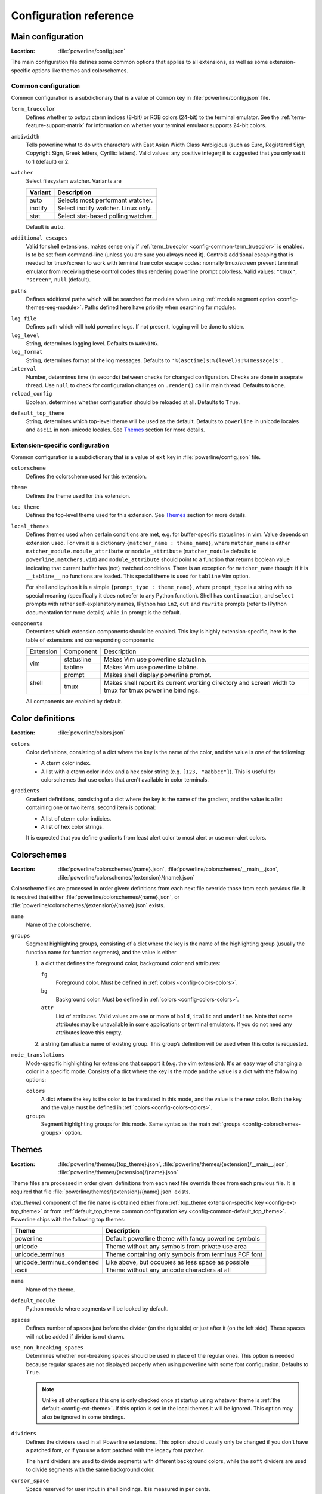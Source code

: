 ***********************
Configuration reference
***********************

.. _config-main:

Main configuration
==================

:Location: :file:`powerline/config.json`

The main configuration file defines some common options that applies to all 
extensions, as well as some extension-specific options like themes and 
colorschemes.

Common configuration
--------------------

Common configuration is a subdictionary that is a value of ``common`` key in 
:file:`powerline/config.json` file.

.. _config-common-term_truecolor:

``term_truecolor``
    Defines whether to output cterm indices (8-bit) or RGB colors (24-bit) 
    to the terminal emulator. See the :ref:`term-feature-support-matrix` for 
    information on whether your terminal emulator supports 24-bit colors.

.. _config-common-ambiwidth:

``ambiwidth``
    Tells powerline what to do with characters with East Asian Width Class 
    Ambigious (such as Euro, Registered Sign, Copyright Sign, Greek
    letters, Cyrillic letters). Valid values: any positive integer; it is 
    suggested that you only set it to 1 (default) or 2.

.. _config-common-watcher:

``watcher``
    Select filesystem watcher. Variants are

    =======  ===================================
    Variant  Description
    =======  ===================================
    auto     Selects most performant watcher.
    inotify  Select inotify watcher. Linux only.
    stat     Select stat-based polling watcher.
    =======  ===================================

    Default is ``auto``.

.. _config-common-additional_escapes:

``additional_escapes``
    Valid for shell extensions, makes sense only if :ref:`term_truecolor 
    <config-common-term_truecolor>` is enabled. Is to be set from command-line 
    (unless you are sure you always need it). Controls additional escaping that 
    is needed for tmux/screen to work with terminal true color escape codes: 
    normally tmux/screen prevent terminal emulator from receiving these control 
    codes thus rendering powerline prompt colorless. Valid values: ``"tmux"``, 
    ``"screen"``, ``null`` (default).

.. _config-common-paths:

``paths``
    Defines additional paths which will be searched for modules when using 
    :ref:`module segment option <config-themes-seg-module>`. Paths defined here 
    have priority when searching for modules.

.. _config-common-log:

``log_file``
    Defines path which will hold powerline logs. If not present, logging will be 
    done to stderr.

``log_level``
    String, determines logging level. Defaults to ``WARNING``.

``log_format``
    String, determines format of the log messages. Defaults to 
    ``'%(asctime)s:%(level)s:%(message)s'``.

``interval``
    Number, determines time (in seconds) between checks for changed 
    configuration. Checks are done in a seprate thread. Use ``null`` to check 
    for configuration changes on ``.render()`` call in main thread.
    Defaults to ``None``.

``reload_config``
    Boolean, determines whether configuration should be reloaded at all. 
    Defaults to ``True``.

.. _config-common-default_top_theme:

``default_top_theme``
    String, determines which top-level theme will be used as the default. 
    Defaults to ``powerline`` in unicode locales and ``ascii`` in non-unicode 
    locales. See `Themes`_ section for more details.

Extension-specific configuration
--------------------------------

Common configuration is a subdictionary that is a value of ``ext`` key in 
:file:`powerline/config.json` file.

``colorscheme``
    Defines the colorscheme used for this extension.

.. _config-ext-theme:

``theme``
    Defines the theme used for this extension.

.. _config-ext-top_theme:

``top_theme``
    Defines the top-level theme used for this extension. See `Themes`_ section 
    for more details.

.. _config-ext-local_themes:

``local_themes``
    Defines themes used when certain conditions are met, e.g. for 
    buffer-specific statuslines in vim. Value depends on extension used. For vim 
    it is a dictionary ``{matcher_name : theme_name}``, where ``matcher_name`` 
    is either ``matcher_module.module_attribute`` or ``module_attribute`` 
    (``matcher_module`` defaults to ``powerline.matchers.vim``) and 
    ``module_attribute`` should point to a function that returns boolean value 
    indicating that current buffer has (not) matched conditions. There is an 
    exception for ``matcher_name`` though: if it is ``__tabline__`` no functions 
    are loaded. This special theme is used for ``tabline`` Vim option.

    For shell and ipython it is a simple ``{prompt_type : theme_name}``, where 
    ``prompt_type`` is a string with no special meaning (specifically it does 
    not refer to any Python function). Shell has ``continuation``, and 
    ``select`` prompts with rather self-explanatory names, IPython has ``in2``, 
    ``out`` and ``rewrite`` prompts (refer to IPython documentation for more 
    details) while ``in`` prompt is the default.

``components``
    Determines which extension components should be enabled. This key is highly 
    extension-specific, here is the table of extensions and corresponding 
    components:

    +---------+----------+-----------------------------------------------------+
    |Extension|Component |Description                                          |
    +---------+----------+-----------------------------------------------------+
    |vim      |statusline|Makes Vim use powerline statusline.                  |
    |         +----------+-----------------------------------------------------+
    |         |tabline   |Makes Vim use powerline tabline.                     |
    +---------+----------+-----------------------------------------------------+
    |shell    |prompt    |Makes shell display powerline prompt.                |
    |         +----------+-----------------------------------------------------+
    |         |tmux      |Makes shell report its current working directory     |
    |         |          |and screen width to tmux for tmux powerline          |
    |         |          |bindings.                                            |
    |         |          |                                                     |
    +---------+----------+-----------------------------------------------------+

    All components are enabled by default.

.. _config-colors:

Color definitions
=================

:Location: :file:`powerline/colors.json`

.. _config-colors-colors:

``colors``
    Color definitions, consisting of a dict where the key is the name of the 
    color, and the value is one of the following:

    * A cterm color index.
    * A list with a cterm color index and a hex color string (e.g. ``[123, 
      "aabbcc"]``). This is useful for colorschemes that use colors that 
      aren't available in color terminals.

``gradients``
    Gradient definitions, consisting of a dict where the key is the name of the 
    gradient, and the value is a list containing one or two items, second item 
    is optional:

    * A list of cterm color indicies.
    * A list of hex color strings.

    It is expected that you define gradients from least alert color to most 
    alert or use non-alert colors.

.. _config-colorschemes:

Colorschemes
============

:Location: :file:`powerline/colorschemes/{name}.json`, 
           :file:`powerline/colorschemes/__main__.json`, 
           :file:`powerline/colorschemes/{extension}/{name}.json`

Colorscheme files are processed in order given: definitions from each next file 
override those from each previous file. It is required that either 
:file:`powerline/colorschemes/{name}.json`, or 
:file:`powerline/colorschemes/{extension}/{name}.json` exists.

``name``
    Name of the colorscheme.

.. _config-colorschemes-groups:

``groups``
    Segment highlighting groups, consisting of a dict where the key is the 
    name of the highlighting group (usually the function name for function 
    segments), and the value is either

    #) a dict that defines the foreground color, background color and 
       attributes:

       ``fg``
           Foreground color. Must be defined in :ref:`colors 
           <config-colors-colors>`.

       ``bg``
           Background color. Must be defined in :ref:`colors 
           <config-colors-colors>`.

       ``attr``
           List of attributes. Valid values are one or more of ``bold``, 
           ``italic`` and ``underline``. Note that some attributes may be 
           unavailable in some applications or terminal emulators. If you do not 
           need any attributes leave this empty.

    #) a string (an alias): a name of existing group. This group’s definition 
       will be used when this color is requested.

``mode_translations``
    Mode-specific highlighting for extensions that support it (e.g. the vim 
    extension). It's an easy way of changing a color in a specific mode.  
    Consists of a dict where the key is the mode and the value is a dict 
    with the following options:

    ``colors``
        A dict where the key is the color to be translated in this mode, and 
        the value is the new color. Both the key and the value must be defined 
        in :ref:`colors <config-colors-colors>`.

    ``groups``
        Segment highlighting groups for this mode. Same syntax as the main 
        :ref:`groups <config-colorschemes-groups>` option.

.. _config-themes:

Themes
======

:Location: :file:`powerline/themes/{top_theme}.json`, 
           :file:`powerline/themes/{extension}/__main__.json`, 
           :file:`powerline/themes/{extension}/{name}.json`

Theme files are processed in order given: definitions from each next file 
override those from each previous file. It is required that file 
:file:`powerline/themes/{extension}/{name}.json` exists.

`{top_theme}` component of the file name is obtained either from :ref:`top_theme 
extension-specific key <config-ext-top_theme>` or from :ref:`default_top_theme 
common configuration key <config-common-default_top_theme>`. Powerline ships 
with the following top themes:

==========================  ====================================================
Theme                       Description
==========================  ====================================================
powerline                   Default powerline theme with fancy powerline symbols
unicode                     Theme without any symbols from private use area
unicode_terminus            Theme containing only symbols from terminus PCF font
unicode_terminus_condensed  Like above, but occupies as less space as possible
ascii                       Theme without any unicode characters at all
==========================  ====================================================

``name``
    Name of the theme.

.. _config-themes-default_module:

``default_module``
    Python module where segments will be looked by default.

``spaces``
    Defines number of spaces just before the divider (on the right side) or just 
    after it (on the left side). These spaces will not be added if divider is 
    not drawn.

``use_non_breaking_spaces``
    Determines whether non-breaking spaces should be used in place of the 
    regular ones. This option is needed because regular spaces are not displayed 
    properly when using powerline with some font configuration. Defaults to 
    ``True``.

    .. note::
       Unlike all other options this one is only checked once at startup using 
       whatever theme is :ref:`the default <config-ext-theme>`. If this option 
       is set in the local themes it will be ignored. This option may also be 
       ignored in some bindings.


``dividers``
    Defines the dividers used in all Powerline extensions. This option 
    should usually only be changed if you don't have a patched font, or if 
    you use a font patched with the legacy font patcher.

    The ``hard`` dividers are used to divide segments with different 
    background colors, while the ``soft`` dividers are used to divide 
    segments with the same background color.

.. _config-themes-cursor_space:

``cursor_space``
    Space reserved for user input in shell bindings. It is measured in per 
    cents.

``cursor_columns``
    Space reserved for user input in shell bindings. Unlike :ref:`cursor_space 
    <config-themes-cursor_space>` it is measured in absolute amout of columns.

.. _config-themes-segment_data:

``segment_data``
    A dict where keys are segment names or strings ``{module}.{name}``. Used to 
    specify default values for various keys:
    :ref:`after <config-themes-seg-after>`,
    :ref:`before <config-themes-seg-before>`,
    :ref:`contents <config-themes-seg-contents>` (only for string segments
    if :ref:`name <config-themes-seg-name>` is defined),
    :ref:`display <config-themes-seg-display>`.

    Key :ref:`args <config-themes-seg-args>` (only for function and 
    segments_list segments) is handled specially: unlike other values it is 
    merged with all other values, except that a single ``{module}.{name}`` key 
    if found prevents merging all ``{name}`` values.

    When using :ref:`local themes <config-ext-local_themes>` values of these 
    keys are first searched in the segment description, then in ``segment_data`` 
    key of a local theme, then in ``segment_data`` key of a :ref:`default theme 
    <config-ext-theme>`. For the :ref:`default theme <config-ext-theme>` itself 
    step 2 is obviously avoided.

    .. note:: Top-level themes are out of equation here: they are merged
        before the above merging process happens.

.. _config-themes-segments:

``segments``
    A dict with a ``left`` and a ``right`` lists, consisting of segment 
    dictionaries. Shell themes may also contain ``above`` list of dictionaries. 
    Each item in ``above`` list may have ``left`` and ``right`` keys like this 
    dictionary, but no ``above`` key.

    .. _config-themes-above:

    ``above`` list is used for multiline shell configurations.

    ``left`` and ``right`` lists are used for segments that should be put on the 
    left or right side in the output. Actual mechanizm of putting segments on 
    the left or the right depends on used renderer, but most renderers require 
    one to specify segment with :ref:`width <config-themes-seg-width>` ``auto`` 
    on either side to make generated line fill all of the available width.

    Each segment dictionary has the following options:

    ``type``
        The segment type. Can be one of ``function`` (default), ``string``, 
        ``filler`` or ``segments_list``:

        ``function``
            The segment contents is the return value of the function defined 
            in the :ref:`name option <config-themes-seg-name>`.

        ``string``
            A static string segment where the contents is defined in the 
            :ref:`contents option <config-themes-seg-contents>`, and the 
            highlighting group is defined in the :ref:`highlight_group 
            option <config-themes-seg-highlight_group>`.

        ``segments_list``
            Sub-list of segments. This list only allows :ref:`name 
            <config-themes-seg-name>`, :ref:`segments 
            <config-themes-seg-segments>` and :ref:`args 
            <config-themes-seg-args>` options.

    .. _config-themes-seg-module:

    ``module``
        Function module, only required for function segments. Defaults to 
        ``powerline.segments.{extension}``. Default is overriden by 
        :ref:`default_module theme option <config-themes-default_module>`.

    .. _config-themes-seg-name:

    ``name``
        Function name, only required for function and list segments.

    .. _config-themes-seg-highlight_group:

    ``highlight_group``
        Highlighting group for this segment. Consists of a prioritized list of 
        highlighting groups, where the first highlighting group that is 
        available in the colorscheme is used.

        Ignored for segments that have ``function`` type.

    .. _config-themes-seg-before:

    ``before``
        A string which will be prepended to the segment contents.

    .. _config-themes-seg-after:

    ``after``
        A string which will be appended to the segment contents.

    .. _config-themes-seg-contents:

    ``contents``
        Segment contents, only required for ``string`` segments.

    .. _config-themes-seg-args:

    ``args``
        A dict of arguments to be passed to a ``function`` segment.

    ``align``
        Aligns the segments contents to the left (``l``), center (``c``) or 
        right (``r``).

    .. _config-themes-seg-width:

    ``width``
        Enforces a specific width for this segment.

        This segment will work as a spacer if the width is set to ``auto``.
        Several spacers may be used, and the space will be distributed 
        equally among all the spacer segments. Spacers may have contents, 
        either returned by a function or a static string, and the contents 
        can be aligned with the ``align`` property.

    ``priority``
        Optional segment priority. Segments with priority ``None`` (the default 
        priority, represented by ``null`` in json) will always be included, 
        regardless of the width of the prompt/statusline.

        If the priority is any number, the segment may be removed if the 
        prompt/statusline width is too small for all the segments to be 
        rendered. A lower number means that the segment has a higher priority.

        Segments are removed according to their priority, with low priority 
        segments being removed first.

    .. _config-themes-seg-draw_divider:

    ``draw_hard_divider``, ``draw_soft_divider``
        Whether to draw a divider between this and the adjacent segment. The 
        adjacent segment is to the *right* for segments on the *left* side, and 
        vice versa. Hard dividers are used between segments with different 
        background colors, soft ones are used between segments with same 
        background. Both options default to ``True``.

    .. _config-themes-seg-draw_inner_divider:

    ``draw_inner_divider``
        Determines whether inner soft dividers are to be drawn for function 
        segments. Only applicable for functions returning multiple segments. 
        Defaults to ``False``.

    ``exclude_modes``
        A list of modes where this segment will be excluded: The segment is 
        included in all modes, *except* for the modes in this list.

    ``include_modes``
        A list of modes where this segment will be included: The segment is 
        *not* included in any modes, *except* for the modes in this list.

    .. _config-themes-seg-display:

    ``display``
        Boolean. If false disables displaying of the segment.
        Defaults to ``True``.

    .. _config-themes-seg-segments:

    ``segments``
        A list of subsegments.
